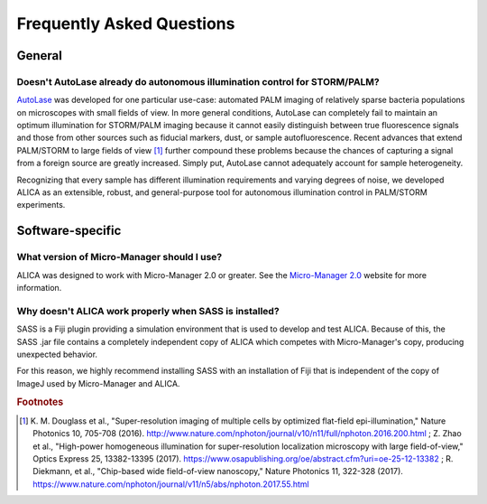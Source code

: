 Frequently Asked Questions
==========================

General
+++++++

Doesn't AutoLase already do autonomous illumination control for STORM/PALM?
---------------------------------------------------------------------------

`AutoLase`_ was developed for one particular use-case: automated PALM
imaging of relatively sparse bacteria populations on microscopes with
small fields of view. In more general conditions, AutoLase can
completely fail to maintain an optimum illumination for STORM/PALM
imaging because it cannot easily distinguish between true fluorescence
signals and those from other sources such as fiducial markers, dust,
or sample autofluorescence. Recent advances that extend PALM/STORM to
large fields of view [#f1]_ further compound these problems because
the chances of capturing a signal from a foreign source are greatly
increased. Simply put, AutoLase cannot adequately account for sample
heterogeneity.

Recognizing that every sample has different illumination requirements
and varying degrees of noise, we developed ALICA as an extensible,
robust, and general-purpose tool for autonomous illumination control
in PALM/STORM experiments.

Software-specific
+++++++++++++++++

What version of Micro-Manager should I use?
-------------------------------------------

ALICA was designed to work with Micro-Manager 2.0 or greater. See the
`Micro-Manager 2.0`_ website for more information.

Why doesn't ALICA work properly when SASS is installed?
-------------------------------------------------------

SASS is a Fiji plugin providing a simulation environment that is used
to develop and test ALICA. Because of this, the SASS .jar file
contains a completely independent copy of ALICA which competes with
Micro-Manager's copy, producing unexpected behavior.

For this reason, we highly recommend installing SASS with an
installation of Fiji that is independent of the copy of ImageJ used by
Micro-Manager and ALICA.

.. _`Micro-Manager 2.0`:
   https://www.micro-manager.org/wiki/Version_2.0
.. _`AutoLase`: https://micro-manager.org/wiki/AutoLase

.. rubric:: Footnotes

.. [#f1] K. M. Douglass et al., "Super-resolution imaging of multiple
         cells by optimized flat-field epi-illumination," Nature
         Photonics 10, 705-708
         (2016). http://www.nature.com/nphoton/journal/v10/n11/full/nphoton.2016.200.html
         ; Z. Zhao et al., "High-power homogeneous illumination for
         super-resolution localization microscopy with large
         field-of-view," Optics Express 25, 13382-13395
         (2017). https://www.osapublishing.org/oe/abstract.cfm?uri=oe-25-12-13382
         ; R. Diekmann, et al., "Chip-based wide field-of-view
         nanoscopy," Nature Photonics 11, 322-328
         (2017). https://www.nature.com/nphoton/journal/v11/n5/abs/nphoton.2017.55.html

